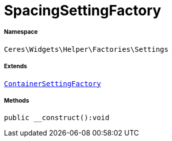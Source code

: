 :table-caption!:
:example-caption!:
:source-highlighter: prettify
:sectids!:
[[ceres__spacingsettingfactory]]
= SpacingSettingFactory





===== Namespace

`Ceres\Widgets\Helper\Factories\Settings`

===== Extends
xref:Ceres/Widgets/Helper/Factories/Settings/ContainerSettingFactory.adoc#[`ContainerSettingFactory`]





===== Methods

[source%nowrap, php]
[#__construct]
----

public __construct():void

----









